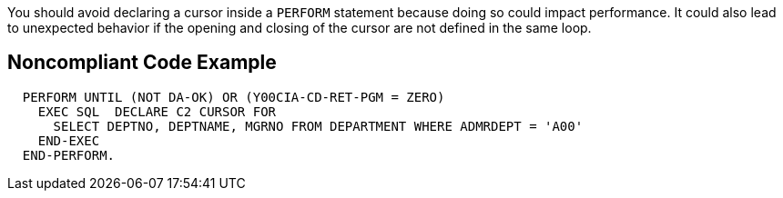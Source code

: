 You should avoid declaring a cursor inside a ``PERFORM`` statement because doing so could impact performance. It could also lead to unexpected behavior if the opening and closing of the cursor are not defined in the same loop.


== Noncompliant Code Example

----
  PERFORM UNTIL (NOT DA-OK) OR (Y00CIA-CD-RET-PGM = ZERO)
    EXEC SQL  DECLARE C2 CURSOR FOR
      SELECT DEPTNO, DEPTNAME, MGRNO FROM DEPARTMENT WHERE ADMRDEPT = 'A00'
    END-EXEC
  END-PERFORM.
----


